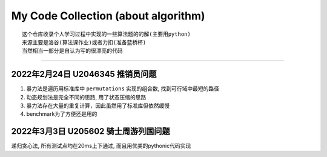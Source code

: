 My Code Collection (about algorithm)
====================================
::

    这个仓库收录个人学习过程中实现的一些算法题的的解(主要用python)
    来源主要是洛谷(算法课作业)或者力扣(准备蓝桥杯)
    当然相当一部分是自认为写的很漂亮的代码

---------------------

2022年2月24日 U2046345 推销员问题
----------------------------------

1. 暴力法是遍历用标准库中 ``permutations`` 实现的组合数, 找到可行域中最短的路径
2. 动态规划法是完全不同的思路, 用了状态压缩的思路
3. 暴力法存在大量的重复计算，因此虽然用了标准库但依然缓慢
4. benchmark为了方便还是用的


2022年3月3日 U205602 骑士周游列国问题
--------------------------------------

递归贪心法, 所有测试点均在20ms上下通过, 而且用优美的pythonic代码实现
